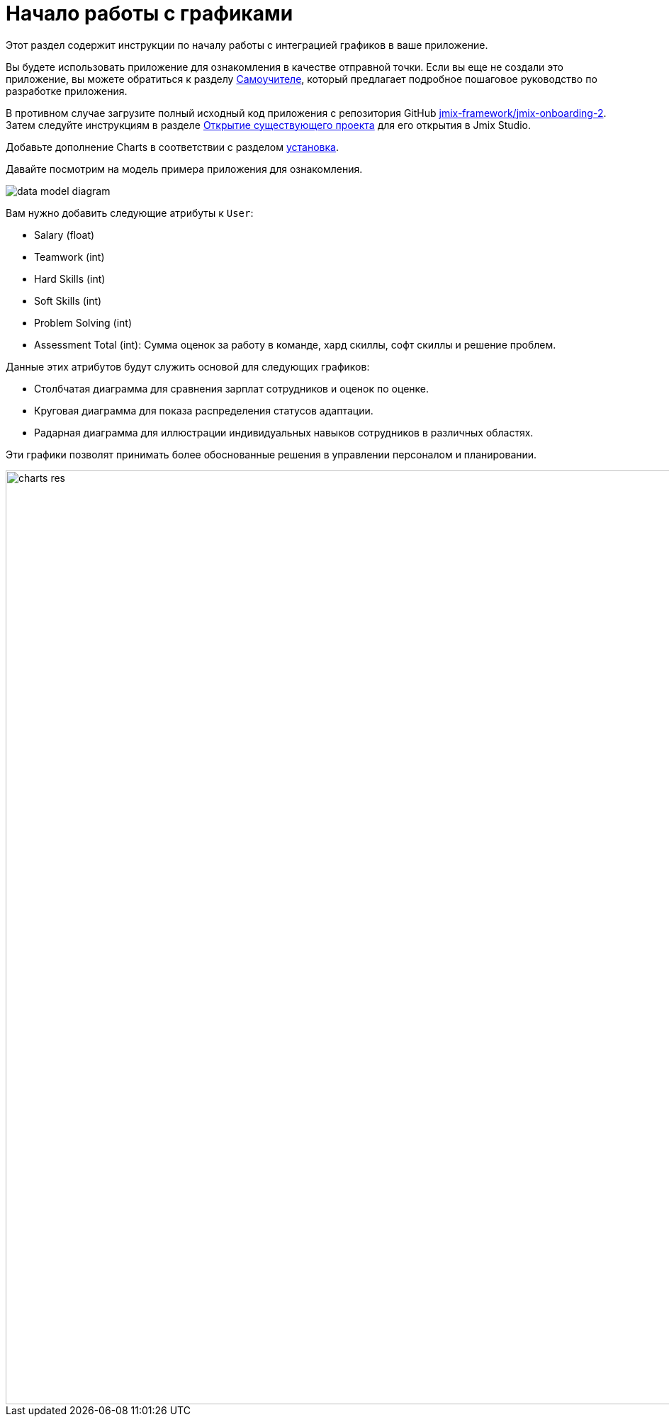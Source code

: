 = Начало работы с графиками
:page-aliases: charts:quick-start.adoc

Этот раздел содержит инструкции по началу работы с интеграцией графиков в ваше приложение.

Вы будете использовать приложение для ознакомления в качестве отправной точки.
Если вы еще не создали это приложение, вы можете обратиться к разделу xref:tutorial:index.adoc[Cамоучителе], который предлагает подробное пошаговое руководство по разработке приложения.

В противном случае загрузите полный исходный код приложения с репозитория GitHub https://github.com/jmix-framework/jmix-onboarding-2[jmix-framework/jmix-onboarding-2^]. Затем следуйте инструкциям в разделе xref:studio:project.adoc#opening-existing-project[Открытие существующего проекта] для его открытия в Jmix Studio.

Добавьте дополнение Charts в соответствии с разделом xref:index.adoc#installation[установка].

Давайте посмотрим на модель примера приложения для ознакомления.

image::data-model-diagram.svg[align="center"]

Вам нужно добавить следующие атрибуты к `User`:

* Salary (float)
* Teamwork (int)
* Hard Skills (int)
* Soft Skills (int)
* Problem Solving (int)
* Assessment Total (int): Сумма оценок за работу в команде, хард скиллы, софт скиллы и решение проблем.

Данные этих атрибутов будут служить основой для следующих графиков:

* Столбчатая диаграмма для сравнения зарплат сотрудников и оценок по оценке.
* Круговая диаграмма для показа распределения статусов адаптации.
* Радарная диаграмма для иллюстрации индивидуальных навыков сотрудников в различных областях.

Эти графики позволят принимать более обоснованные решения в управлении персоналом и планировании.

image::charts-res.png[align="center", width="1318"]
